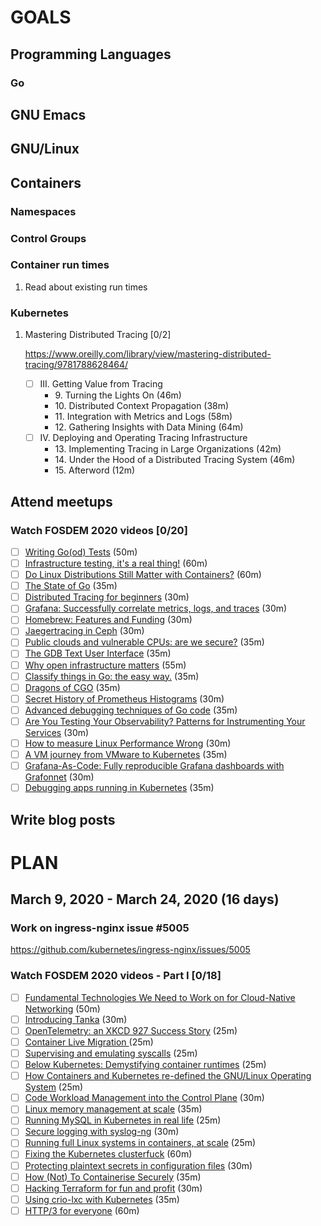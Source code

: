 #+AUTHOR: Bhavin Gandhi
#+EMAIL: bhavin7392@gmail.com
#+TAGS: read write dev ops event meeting # Need to be category
* GOALS
** Programming Languages
*** Go
** GNU Emacs
** GNU/Linux
** Containers
*** Namespaces
*** Control Groups
*** Container run times
**** Read about existing run times
*** Kubernetes
**** Mastering Distributed Tracing [0/2]
     :PROPERTIES:
     :ESTIMATED: 13.5
     :ACTUAL:
     :OWNER:    bhavin192
     :ID:       READ.1562555265
     :TASKID:   READ.1562555265
     :END:
     https://www.oreilly.com/library/view/mastering-distributed-tracing/9781788628464/
     - [ ] III. Getting Value from Tracing
       -  9. Turning the Lights On                              (46m)
       - 10. Distributed Context Propagation                    (38m)
       - 11. Integration with Metrics and Logs                  (58m)
       - 12. Gathering Insights with Data Mining                (64m)
     - [ ] IV. Deploying and Operating Tracing Infrastructure
       - 13. Implementing Tracing in Large Organizations        (42m)
       - 14. Under the Hood of a Distributed Tracing System     (46m)
       - 15. Afterword                                          (12m)
** Attend meetups
*** Watch FOSDEM 2020 videos [0/20]
    :PROPERTIES:
    :ESTIMATED: 13
    :ACTUAL:
    :OWNER:    bhavin192
    :ID:       READ.1584036845
    :TASKID:   READ.1584036845
    :END:
    - [ ] [[https://fosdem.org/2020/schedule/event/testing_writing_go_tests/][Writing Go(od) Tests]]                                                             (50m)
    - [ ] [[https://fosdem.org/2020/schedule/event/infratesting/][Infrastructure testing, it's a real thing!]]                                       (60m)
    - [ ] [[https://fosdem.org/2020/schedule/event/dldsmwc/][Do Linux Distributions Still Matter with Containers?]]                             (60m)
    - [ ] [[https://fosdem.org/2020/schedule/event/stateofgo/][The State of Go]]                                                                  (35m)
    - [ ] [[https://fosdem.org/2020/schedule/event/tracing_beginners/][Distributed Tracing for beginners]]                                                (30m)
    - [ ] [[https://fosdem.org/2020/schedule/event/tracing_grafana/][Grafana: Successfully correlate metrics, logs, and traces]]                        (30m)
    - [ ] [[https://fosdem.org/2020/schedule/event/hfaf/][Homebrew: Features and Funding]]                                                   (30m)
    - [ ] [[https://fosdem.org/2020/schedule/event/tracing_ceph/][Jaegertracing in Ceph]]                                                            (30m)
    - [ ] [[https://fosdem.org/2020/schedule/event/vai_pubic_clouds_and_vulnerable_cpus/][Public clouds and vulnerable CPUs: are we secure?]]                                (35m)
    - [ ] [[https://fosdem.org/2020/schedule/event/debugging_gdb_tui/][The GDB Text User Interface]]                                                      (35m)
    - [ ] [[https://fosdem.org/2020/schedule/event/open_infrastructure/][Why open infrastructure matters]]                                                  (55m)
    - [ ] [[https://fosdem.org/2020/schedule/event/classifyingo/][Classify things in Go: the easy way.]]                                             (35m)
    - [ ] [[https://fosdem.org/2020/schedule/event/dragonscgo/][Dragons of CGO]]                                                                   (35m)
    - [ ] [[https://fosdem.org/2020/schedule/event/histograms/][Secret History of Prometheus Histograms]]                                          (30m)
    - [ ] [[https://fosdem.org/2020/schedule/event/advanceddebugginggo/][Advanced debugging techniques of Go code]]                                         (35m)
    - [ ] [[https://fosdem.org/2020/schedule/event/testing_observability/][Are You Testing Your Observability? Patterns for Instrumenting Your Services]]     (30m)
    - [ ] [[https://fosdem.org/2020/schedule/event/measure_linux_performance/][How to measure Linux Performance Wrong]]                                           (30m)
    - [ ] [[https://fosdem.org/2020/schedule/event/vai_vm_journey_from_vmware_to_k8s/][A VM journey from VMware to Kubernetes]]                                           (35m)
    - [ ] [[https://fosdem.org/2020/schedule/event/grafana_as_code/][Grafana-As-Code: Fully reproducible Grafana dashboards with Grafonnet]]            (30m)
    - [ ] [[https://fosdem.org/2020/schedule/event/debugging_kubernetes/][Debugging apps running in Kubernetes]]                                             (35m)
** Write blog posts
* PLAN
** March       9, 2020 - March     24, 2020 (16 days)
   :PROPERTIES:
   :wpd-bhavin192: 1
   :END:
*** Work on ingress-nginx issue #5005
    :PROPERTIES:
    :ESTIMATED: 6
    :ACTUAL:
    :OWNER:    bhavin192
    :ID:       DEV.1584037043
    :TASKID:   DEV.1584037043
    :END:
    https://github.com/kubernetes/ingress-nginx/issues/5005
*** Watch FOSDEM 2020 videos - Part I [0/18]
    :PROPERTIES:
    :ESTIMATED: 10
    :ACTUAL:
    :OWNER:    bhavin192
    :ID:       READ.1584036845
    :TASKID:   READ.1584036845
    :END:
    - [ ] [[https://fosdem.org/2020/schedule/event/fundamental_technologies_we_need_to_work_on_for_cloud_native_networking/][Fundamental Technologies We Need to Work on for Cloud-Native Networking]]        (50m)
    - [ ] [[https://fosdem.org/2020/schedule/event/tanka/][Introducing Tanka]]                                                              (30m)
    - [ ] [[https://fosdem.org/2020/schedule/event/beam_opentelemetry_xkcd_927_success_story/][OpenTelemetry: an XKCD 927 Success Story]]                                       (25m)
    - [ ] [[https://fosdem.org/2020/schedule/event/containers_live_migration/][Container Live Migration ]]                                                      (25m)
    - [ ] [[https://fosdem.org/2020/schedule/event/containers_syscall_emulation/][Supervising and emulating syscalls]]                                             (25m)
    - [ ] [[https://fosdem.org/2020/schedule/event/containers_k8s_runtimes/][Below Kubernetes: Demystifying container runtimes]]                              (25m)
    - [ ] [[https://fosdem.org/2020/schedule/event/riek_kubernetes/][How Containers and Kubernetes re-defined the GNU/Linux Operating System]]        (25m)
    - [ ] [[https://fosdem.org/2020/schedule/event/codeworkload/][Code Workload Management into the Control Plane]]                                (30m)
    - [ ] [[https://fosdem.org/2020/schedule/event/containers_memory_management/][Linux memory management at scale]]                                               (35m)
    - [ ] [[https://fosdem.org/2020/schedule/event/mysql_k8s/][Running MySQL in Kubernetes in real life]]                                       (25m)
    - [ ] [[https://fosdem.org/2020/schedule/event/security_secure_logging_with_syslog_ng/][Secure logging with syslog-ng]]                                                  (30m)
    - [ ] [[https://fosdem.org/2020/schedule/event/containers_lxd/][Running full Linux systems in containers, at scale]]                             (25m)
    - [ ] [[https://fosdem.org/2020/schedule/event/kubernetes/][Fixing the Kubernetes clusterfuck]]                                              (60m)
    - [ ] [[https://fosdem.org/2020/schedule/event/security_protecting_plaintext_secrets_in_configuration_files/][Protecting plaintext secrets in configuration files]]                            (30m)
    - [ ] [[https://fosdem.org/2020/schedule/event/containers_k8s_security/][How (Not) To Containerise Securely]]                                             (35m)
    - [ ] [[https://fosdem.org/2020/schedule/event/terraform/][Hacking Terraform for fun and profit]]                                           (30m)
    - [ ] [[https://fosdem.org/2020/schedule/event/containers_k8s_crio_lxc/][Using crio-lxc with Kubernetes]]                                                 (35m)
    - [ ] [[https://fosdem.org/2020/schedule/event/http3/][HTTP/3 for everyone]]                                                            (60m)
